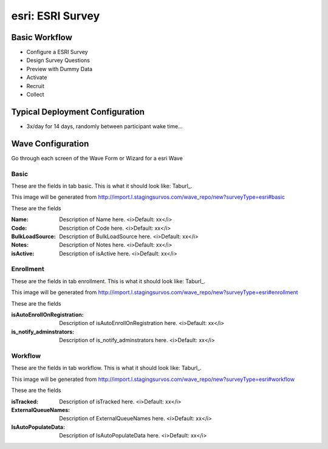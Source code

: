 .. This file was automatically generated from SCRIPT_NAME -- do not modify it except to change the relevant twig file!

..  _esri_type:

esri: ESRI Survey
=======================================


Basic Workflow
-------------------------
* Configure a ESRI Survey
* Design Survey Questions
* Preview with Dummy Data
* Activate
* Recruit
* Collect

Typical Deployment Configuration
--------------------------------

* 3x/day for 14 days, randomly between participant wake time...

Wave Configuration
------------------------

Go through each screen of the Wave Form or Wizard for a esri Wave

Basic
^^^^^^^^^^^^^^^^^^^^^^^^^^^^^^^^^^^^^^^^^^^^^^^^^^^^^^^^^^


These are the fields in tab basic.   This is what it should look like: Taburl_.

.. _Taburl: http://survos.l.stagingsurvos.com/wave_repo/new?surveyType=esri#basic


.. image::  http://dummyimage.com/600x400/000/fff&text=esri+Wave+Tab+basic
    :height: 400
    :width: 600
    :scale: 50
    :alt: Rendered Form esri Wave Tab basic

This image will be generated from http://import.l.stagingsurvos.com/wave_repo/new?surveyType=esri#basic

These are the fields

:Name: Description of Name here.  <i>Default: xx</i>
:Code: Description of Code here.  <i>Default: xx</i>
:BulkLoadSource: Description of BulkLoadSource here.  <i>Default: xx</i>
:Notes: Description of Notes here.  <i>Default: xx</i>
:isActive: Description of isActive here.  <i>Default: xx</i>

Enrollment
^^^^^^^^^^^^^^^^^^^^^^^^^^^^^^^^^^^^^^^^^^^^^^^^^^^^^^^^^^


These are the fields in tab enrollment.   This is what it should look like: Taburl_.

.. _Taburl: http://survos.l.stagingsurvos.com/wave_repo/new?surveyType=esri#enrollment


.. image::  http://dummyimage.com/600x400/000/fff&text=esri+Wave+Tab+enrollment
    :height: 400
    :width: 600
    :scale: 50
    :alt: Rendered Form esri Wave Tab enrollment

This image will be generated from http://import.l.stagingsurvos.com/wave_repo/new?surveyType=esri#enrollment

These are the fields

:isAutoEnrollOnRegistration: Description of isAutoEnrollOnRegistration here.  <i>Default: xx</i>
:is_notify_adminstrators: Description of is_notify_adminstrators here.  <i>Default: xx</i>

Workflow
^^^^^^^^^^^^^^^^^^^^^^^^^^^^^^^^^^^^^^^^^^^^^^^^^^^^^^^^^^


These are the fields in tab workflow.   This is what it should look like: Taburl_.

.. _Taburl: http://survos.l.stagingsurvos.com/wave_repo/new?surveyType=esri#workflow


.. image::  http://dummyimage.com/600x400/000/fff&text=esri+Wave+Tab+workflow
    :height: 400
    :width: 600
    :scale: 50
    :alt: Rendered Form esri Wave Tab workflow

This image will be generated from http://import.l.stagingsurvos.com/wave_repo/new?surveyType=esri#workflow

These are the fields

:isTracked: Description of isTracked here.  <i>Default: xx</i>
:ExternalQueueNames: Description of ExternalQueueNames here.  <i>Default: xx</i>
:IsAutoPopulateData: Description of IsAutoPopulateData here.  <i>Default: xx</i>

